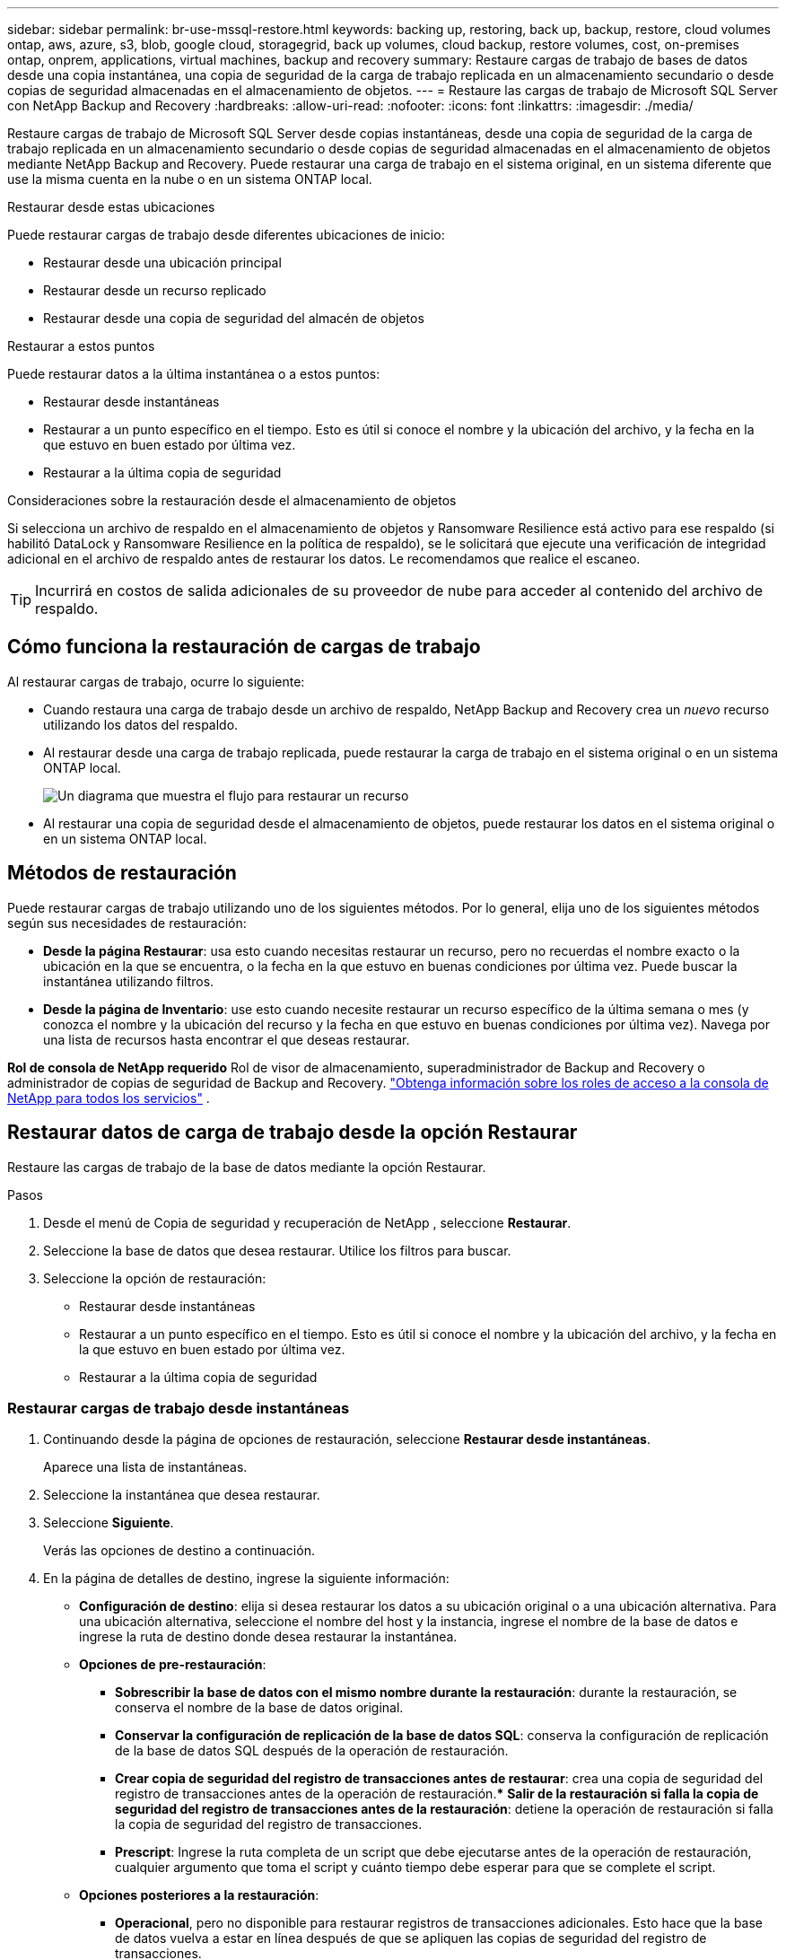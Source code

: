 ---
sidebar: sidebar 
permalink: br-use-mssql-restore.html 
keywords: backing up, restoring, back up, backup, restore, cloud volumes ontap, aws, azure, s3, blob, google cloud, storagegrid, back up volumes, cloud backup, restore volumes, cost, on-premises ontap, onprem, applications, virtual machines, backup and recovery 
summary: Restaure cargas de trabajo de bases de datos desde una copia instantánea, una copia de seguridad de la carga de trabajo replicada en un almacenamiento secundario o desde copias de seguridad almacenadas en el almacenamiento de objetos. 
---
= Restaure las cargas de trabajo de Microsoft SQL Server con NetApp Backup and Recovery
:hardbreaks:
:allow-uri-read: 
:nofooter: 
:icons: font
:linkattrs: 
:imagesdir: ./media/


[role="lead"]
Restaure cargas de trabajo de Microsoft SQL Server desde copias instantáneas, desde una copia de seguridad de la carga de trabajo replicada en un almacenamiento secundario o desde copias de seguridad almacenadas en el almacenamiento de objetos mediante NetApp Backup and Recovery.  Puede restaurar una carga de trabajo en el sistema original, en un sistema diferente que use la misma cuenta en la nube o en un sistema ONTAP local.

.Restaurar desde estas ubicaciones
Puede restaurar cargas de trabajo desde diferentes ubicaciones de inicio:

* Restaurar desde una ubicación principal
* Restaurar desde un recurso replicado
* Restaurar desde una copia de seguridad del almacén de objetos


.Restaurar a estos puntos
Puede restaurar datos a la última instantánea o a estos puntos:

* Restaurar desde instantáneas
* Restaurar a un punto específico en el tiempo.  Esto es útil si conoce el nombre y la ubicación del archivo, y la fecha en la que estuvo en buen estado por última vez.
* Restaurar a la última copia de seguridad


.Consideraciones sobre la restauración desde el almacenamiento de objetos
Si selecciona un archivo de respaldo en el almacenamiento de objetos y Ransomware Resilience está activo para ese respaldo (si habilitó DataLock y Ransomware Resilience en la política de respaldo), se le solicitará que ejecute una verificación de integridad adicional en el archivo de respaldo antes de restaurar los datos.  Le recomendamos que realice el escaneo.


TIP: Incurrirá en costos de salida adicionales de su proveedor de nube para acceder al contenido del archivo de respaldo.



== Cómo funciona la restauración de cargas de trabajo

Al restaurar cargas de trabajo, ocurre lo siguiente:

* Cuando restaura una carga de trabajo desde un archivo de respaldo, NetApp Backup and Recovery crea un _nuevo_ recurso utilizando los datos del respaldo.
* Al restaurar desde una carga de trabajo replicada, puede restaurar la carga de trabajo en el sistema original o en un sistema ONTAP local.
+
image:diagram_browse_restore_volume-unified.png["Un diagrama que muestra el flujo para restaurar un recurso"]

* Al restaurar una copia de seguridad desde el almacenamiento de objetos, puede restaurar los datos en el sistema original o en un sistema ONTAP local.




== Métodos de restauración

Puede restaurar cargas de trabajo utilizando uno de los siguientes métodos.  Por lo general, elija uno de los siguientes métodos según sus necesidades de restauración:

* *Desde la página Restaurar*: usa esto cuando necesitas restaurar un recurso, pero no recuerdas el nombre exacto o la ubicación en la que se encuentra, o la fecha en la que estuvo en buenas condiciones por última vez. Puede buscar la instantánea utilizando filtros.
* *Desde la página de Inventario*: use esto cuando necesite restaurar un recurso específico de la última semana o mes (y conozca el nombre y la ubicación del recurso y la fecha en que estuvo en buenas condiciones por última vez).  Navega por una lista de recursos hasta encontrar el que deseas restaurar.


*Rol de consola de NetApp requerido* Rol de visor de almacenamiento, superadministrador de Backup and Recovery o administrador de copias de seguridad de Backup and Recovery. https://docs.netapp.com/us-en/console-setup-admin/reference-iam-predefined-roles.html["Obtenga información sobre los roles de acceso a la consola de NetApp para todos los servicios"^] .



== Restaurar datos de carga de trabajo desde la opción Restaurar

Restaure las cargas de trabajo de la base de datos mediante la opción Restaurar.

.Pasos
. Desde el menú de Copia de seguridad y recuperación de NetApp , seleccione *Restaurar*.
. Seleccione la base de datos que desea restaurar.  Utilice los filtros para buscar.
. Seleccione la opción de restauración:
+
** Restaurar desde instantáneas
** Restaurar a un punto específico en el tiempo.  Esto es útil si conoce el nombre y la ubicación del archivo, y la fecha en la que estuvo en buen estado por última vez.
** Restaurar a la última copia de seguridad






=== Restaurar cargas de trabajo desde instantáneas

. Continuando desde la página de opciones de restauración, seleccione *Restaurar desde instantáneas*.
+
Aparece una lista de instantáneas.

. Seleccione la instantánea que desea restaurar.
. Seleccione *Siguiente*.
+
Verás las opciones de destino a continuación.

. En la página de detalles de destino, ingrese la siguiente información:
+
** *Configuración de destino*: elija si desea restaurar los datos a su ubicación original o a una ubicación alternativa.  Para una ubicación alternativa, seleccione el nombre del host y la instancia, ingrese el nombre de la base de datos e ingrese la ruta de destino donde desea restaurar la instantánea.
** *Opciones de pre-restauración*:
+
*** *Sobrescribir la base de datos con el mismo nombre durante la restauración*: durante la restauración, se conserva el nombre de la base de datos original.
*** *Conservar la configuración de replicación de la base de datos SQL*: conserva la configuración de replicación de la base de datos SQL después de la operación de restauración.
*** *Crear copia de seguridad del registro de transacciones antes de restaurar*: crea una copia de seguridad del registro de transacciones antes de la operación de restauración.***  *Salir de la restauración si falla la copia de seguridad del registro de transacciones antes de la restauración*: detiene la operación de restauración si falla la copia de seguridad del registro de transacciones.
*** *Prescript*: Ingrese la ruta completa de un script que debe ejecutarse antes de la operación de restauración, cualquier argumento que toma el script y cuánto tiempo debe esperar para que se complete el script.


** *Opciones posteriores a la restauración*:
+
*** *Operacional*, pero no disponible para restaurar registros de transacciones adicionales.  Esto hace que la base de datos vuelva a estar en línea después de que se apliquen las copias de seguridad del registro de transacciones.
*** *No operativo*, pero disponible para restaurar registros de transacciones adicionales.  Mantiene la base de datos en un estado no operativo después de la operación de restauración mientras restaura las copias de seguridad del registro de transacciones.  Esta opción es útil para restaurar registros de transacciones adicionales.
*** *Modo de solo lectura* y disponible para restaurar registros de transacciones adicionales.  Restaura la base de datos en modo de solo lectura y aplica copias de seguridad del registro de transacciones.
*** *Posdata*: Ingrese la ruta completa de un script que debe ejecutarse después de la operación de restauración y cualquier argumento que tome el script.




. Seleccione *Restaurar*.




=== Restaurar a un punto específico en el tiempo

NetApp Backup and Recovery utiliza registros y las instantáneas más recientes para crear una restauración en un punto en el tiempo de sus datos.

. Continuando desde la página de opciones de restauración, seleccione *Restaurar a un punto específico en el tiempo*.
. Seleccione *Siguiente*.
. En la página Restaurar a un punto específico en el tiempo, ingrese la siguiente información:
+
** *Fecha y hora de restauración de datos*: Introduzca la fecha y hora exactas de los datos que desea restaurar.  Esta fecha y hora son del host de la base de datos de Microsoft SQL Server.


. Seleccione *Buscar*.
. Seleccione la instantánea que desea restaurar.
. Seleccione *Siguiente*.
. En la página de detalles de destino, ingrese la siguiente información:
+
** *Configuración de destino*: elija si desea restaurar los datos a su ubicación original o a una ubicación alternativa.  Para una ubicación alternativa, seleccione el nombre del host y la instancia, ingrese el nombre de la base de datos e ingrese la ruta de destino.
** *Opciones de pre-restauración*:
+
*** *Conservar el nombre original de la base de datos*: durante la restauración, se conserva el nombre original de la base de datos.
*** *Conservar la configuración de replicación de la base de datos SQL*: conserva la configuración de replicación de la base de datos SQL después de la operación de restauración.
*** *Prescript*: Ingrese la ruta completa de un script que debe ejecutarse antes de la operación de restauración, cualquier argumento que toma el script y cuánto tiempo debe esperar para que se complete el script.


** *Opciones posteriores a la restauración*:
+
*** *Operacional*, pero no disponible para restaurar registros de transacciones adicionales.  Esto hace que la base de datos vuelva a estar en línea después de que se apliquen las copias de seguridad del registro de transacciones.
*** *No operativo*, pero disponible para restaurar registros de transacciones adicionales.  Mantiene la base de datos en un estado no operativo después de la operación de restauración mientras restaura las copias de seguridad del registro de transacciones.  Esta opción es útil para restaurar registros de transacciones adicionales.
*** *Modo de solo lectura* y disponible para restaurar registros de transacciones adicionales.  Restaura la base de datos en modo de solo lectura y aplica copias de seguridad del registro de transacciones.
*** *Posdata*: Ingrese la ruta completa de un script que debe ejecutarse después de la operación de restauración y cualquier argumento que tome el script.




. Seleccione *Restaurar*.




=== Restaurar a la última copia de seguridad

Esta opción utiliza las últimas copias de seguridad completas y de registros para restaurar sus datos al último estado correcto.  El sistema escanea los registros desde la última instantánea hasta el presente.  El proceso rastrea los cambios y las actividades para restaurar la versión más reciente y precisa de sus datos.

. Continuando desde la página de opciones de restauración, seleccione *Restaurar a la última copia de seguridad*.
+
NetApp Backup and Recovery le muestra las instantáneas que están disponibles para la operación de restauración.

. En la página Restaurar al estado más reciente, seleccione la ubicación de la instantánea del almacenamiento local, secundario o de objetos.
. Seleccione *Siguiente*.
. En la página de detalles de destino, ingrese la siguiente información:
+
** *Configuración de destino*: elija si desea restaurar los datos a su ubicación original o a una ubicación alternativa.  Para una ubicación alternativa, seleccione el nombre del host y la instancia, ingrese el nombre de la base de datos e ingrese la ruta de destino.
** *Opciones de pre-restauración*:
+
*** *Sobrescribir la base de datos con el mismo nombre durante la restauración*: durante la restauración, se conserva el nombre de la base de datos original.
*** *Conservar la configuración de replicación de la base de datos SQL*: conserva la configuración de replicación de la base de datos SQL después de la operación de restauración.
*** *Crear copia de seguridad del registro de transacciones antes de restaurar*: crea una copia de seguridad del registro de transacciones antes de la operación de restauración.
*** *Salir de la restauración si falla la copia de seguridad del registro de transacciones antes de la restauración*: detiene la operación de restauración si falla la copia de seguridad del registro de transacciones.
*** *Prescript*: Ingrese la ruta completa de un script que debe ejecutarse antes de la operación de restauración, cualquier argumento que toma el script y cuánto tiempo debe esperar para que se complete el script.


** *Opciones posteriores a la restauración*:
+
*** *Operacional*, pero no disponible para restaurar registros de transacciones adicionales.  Esto hace que la base de datos vuelva a estar en línea después de que se apliquen las copias de seguridad del registro de transacciones.
*** *No operativo*, pero disponible para restaurar registros de transacciones adicionales.  Mantiene la base de datos en un estado no operativo después de la operación de restauración mientras restaura las copias de seguridad del registro de transacciones.  Esta opción es útil para restaurar registros de transacciones adicionales.
*** *Modo de solo lectura* y disponible para restaurar registros de transacciones adicionales.  Restaura la base de datos en modo de solo lectura y aplica copias de seguridad del registro de transacciones.
*** *Posdata*: Ingrese la ruta completa de un script que debe ejecutarse después de la operación de restauración y cualquier argumento que tome el script.




. Seleccione *Restaurar*.




== Restaurar datos de carga de trabajo desde la opción Inventario

Restaurar cargas de trabajo de bases de datos desde la página Inventario.  Al utilizar la opción Inventario, puede restaurar solo bases de datos, no instancias.

.Pasos
. En el menú de NetApp Backup and Recovery, seleccione *Inventario*.
. Seleccione el host donde se encuentra el recurso que desea restaurar.
. Seleccione las *Acciones*image:icon-action.png["Icono de acciones"] icono y seleccione *Ver detalles*.
. En la página de Microsoft SQL Server, seleccione la pestaña *Bases de datos*.
. En la pestaña Bases de datos, seleccione la base de datos que muestra un estado "Protegido" que indica que hay una copia de seguridad que puede restaurar.
. Seleccione las *Acciones*image:icon-action.png["Icono de acciones"] icono y seleccione *Restaurar*.
+
Aparecen las mismas tres opciones que cuando restaura desde la página Restaurar:

+
** Restaurar desde instantáneas
** Restaurar a un punto específico en el tiempo
** Restaurar a la última copia de seguridad


. Continúe con los mismos pasos para la opción de restauración desde la página Restaurar


ifdef::aws[]

endif::aws[]

ifdef::azure[]

endif::azure[]

ifdef::gcp[]

endif::gcp[]

ifdef::aws[]

endif::aws[]

ifdef::azure[]

endif::azure[]

ifdef::gcp[]

endif::gcp[]
